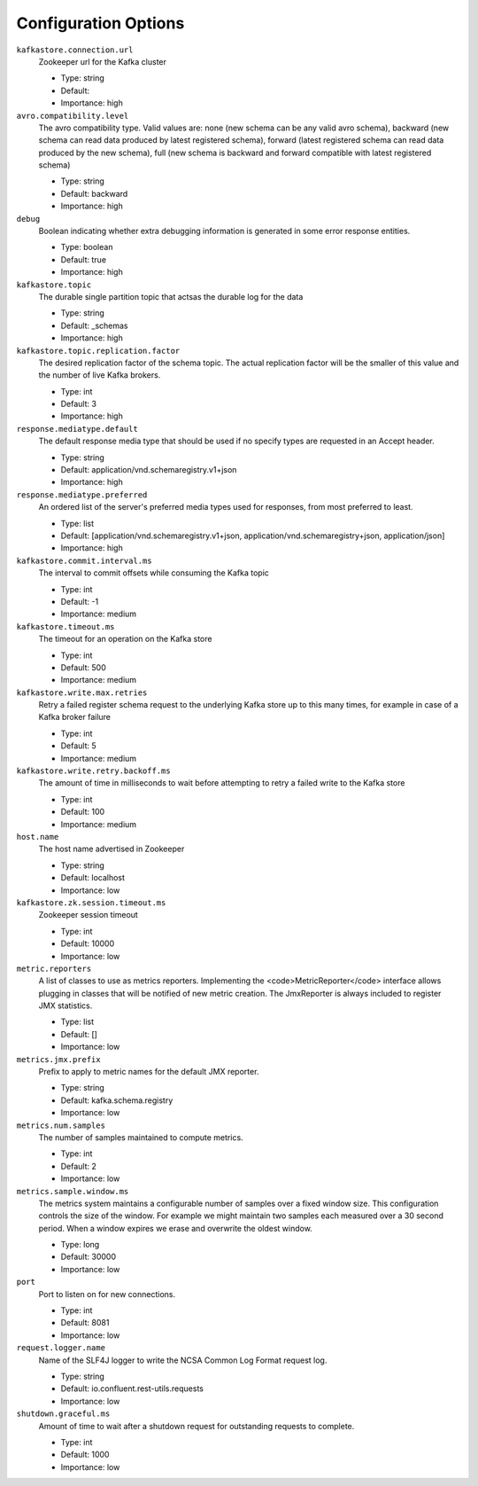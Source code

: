 Configuration Options
=====================
``kafkastore.connection.url``
  Zookeeper url for the Kafka cluster

  * Type: string
  * Default: 
  * Importance: high

``avro.compatibility.level``
  The avro compatibility type. Valid values are: none (new schema can be any valid avro schema), backward (new schema can read data produced by latest registered schema), forward (latest registered schema can read data produced by the new schema), full (new schema is backward and forward compatible with latest registered schema)

  * Type: string
  * Default: backward
  * Importance: high

``debug``
  Boolean indicating whether extra debugging information is generated in some error response entities.

  * Type: boolean
  * Default: true
  * Importance: high

``kafkastore.topic``
  The durable single partition topic that actsas the durable log for the data

  * Type: string
  * Default: _schemas
  * Importance: high

``kafkastore.topic.replication.factor``
  The desired replication factor of the schema topic. The actual replication factor will be the smaller of this value and the number of live Kafka brokers.

  * Type: int
  * Default: 3
  * Importance: high

``response.mediatype.default``
  The default response media type that should be used if no specify types are requested in an Accept header.

  * Type: string
  * Default: application/vnd.schemaregistry.v1+json
  * Importance: high

``response.mediatype.preferred``
  An ordered list of the server's preferred media types used for responses, from most preferred to least.

  * Type: list
  * Default: [application/vnd.schemaregistry.v1+json, application/vnd.schemaregistry+json, application/json]
  * Importance: high

``kafkastore.commit.interval.ms``
  The interval to commit offsets while consuming the Kafka topic

  * Type: int
  * Default: -1
  * Importance: medium

``kafkastore.timeout.ms``
  The timeout for an operation on the Kafka store

  * Type: int
  * Default: 500
  * Importance: medium

``kafkastore.write.max.retries``
  Retry a failed register schema request to the underlying Kafka store up to this many times,  for example in case of a Kafka broker failure

  * Type: int
  * Default: 5
  * Importance: medium

``kafkastore.write.retry.backoff.ms``
  The amount of time in milliseconds to wait before attempting to retry a failed write to the Kafka store

  * Type: int
  * Default: 100
  * Importance: medium

``host.name``
  The host name advertised in Zookeeper

  * Type: string
  * Default: localhost
  * Importance: low

``kafkastore.zk.session.timeout.ms``
  Zookeeper session timeout

  * Type: int
  * Default: 10000
  * Importance: low

``metric.reporters``
  A list of classes to use as metrics reporters. Implementing the <code>MetricReporter</code> interface allows plugging in classes that will be notified of new metric creation. The JmxReporter is always included to register JMX statistics.

  * Type: list
  * Default: []
  * Importance: low

``metrics.jmx.prefix``
  Prefix to apply to metric names for the default JMX reporter.

  * Type: string
  * Default: kafka.schema.registry
  * Importance: low

``metrics.num.samples``
  The number of samples maintained to compute metrics.

  * Type: int
  * Default: 2
  * Importance: low

``metrics.sample.window.ms``
  The metrics system maintains a configurable number of samples over a fixed window size. This configuration controls the size of the window. For example we might maintain two samples each measured over a 30 second period. When a window expires we erase and overwrite the oldest window.

  * Type: long
  * Default: 30000
  * Importance: low

``port``
  Port to listen on for new connections.

  * Type: int
  * Default: 8081
  * Importance: low

``request.logger.name``
  Name of the SLF4J logger to write the NCSA Common Log Format request log.

  * Type: string
  * Default: io.confluent.rest-utils.requests
  * Importance: low

``shutdown.graceful.ms``
  Amount of time to wait after a shutdown request for outstanding requests to complete.

  * Type: int
  * Default: 1000
  * Importance: low
